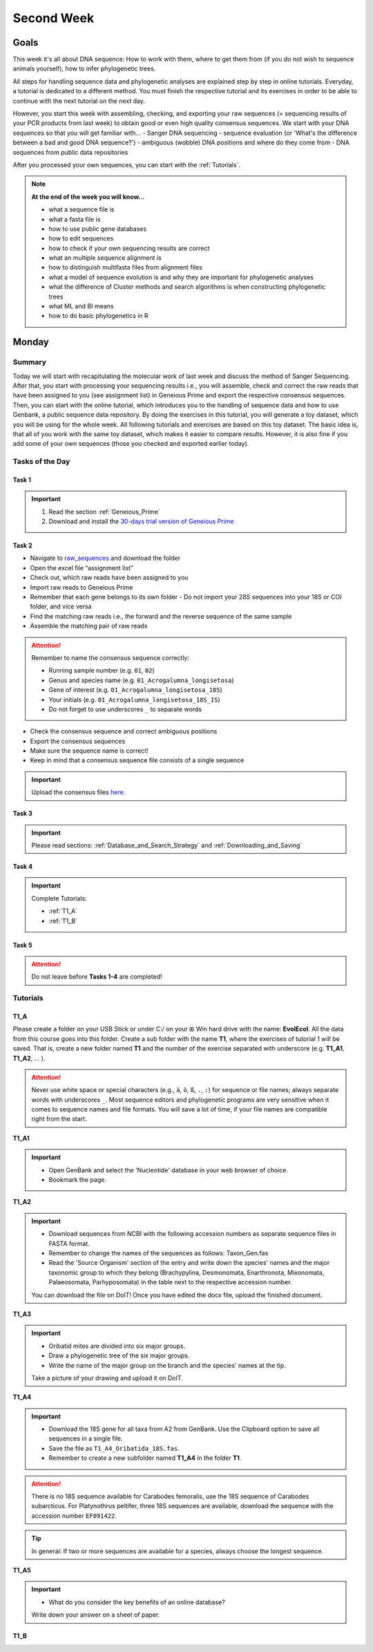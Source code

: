 .. _second-week:
Second Week
===========
Goals
-----
This week it's all about DNA sequence: How to work with them, where to get them from (if you do not wish to sequence animals yourself), how to infer phylogenetic trees.

All steps for handling sequence data and phylogenetic analyses are explained step by step in online tutorials. Everyday, a tutorial is dedicated to a different method. You must finish the respective tutorial and its exercises in order to be able to continue with the next tutorial on the next day.

However, you start this week with assembling, checking, and exporting your raw sequences (= sequencing results of your PCR products from last week) to obtain good or even high quality consensus sequences.  We start with your DNA sequences so that you will get familiar with…
- Sanger DNA sequencing
- sequence evaluation (or 'What's the difference between a bad and good DNA sequence?')
- ambiguous (wobble) DNA positions and where do they come from
- DNA sequences from public data repositories

After you processed your own sequences, you can start with the :ref:`Tutorials`.

.. note::
  **At the end of the week you will know…**

  - what a sequence file is
  - what a fasta file is
  - how to use public gene databases
  - how to edit sequences
  - how to check if your own sequencing results are correct
  - what  an multiple sequence alignment is
  - how to distinguish multifasta files from alignment files
  - what a model of sequence evolution is and why they are important for phylogenetic analyses
  - what the difference of Cluster methods and search algorithms is when constructing phylogenetic trees
  - what ML and BI means
  - how to do basic phylogenetics in R

.. _Monday_Second_Week:
Monday
------
Summary
^^^^^^^

Today we will start with recapitulating the molecular work of last week and discuss the method of Sanger Sequencing.
After that, you start with processing your sequencing results i.e., you will assemble, check and correct the raw reads that have been assigned to you (see assignment list) in Geneious Prime and export the respective consensus sequences.
Then, you can start with the online tutorial, which introduces you to the handling of sequence data and how to use Genbank, a public sequence data repository.
By doing the exercises in this tutorial, you will generate a toy dataset, which you will be using for the whole week. All following tutorials and exercises are based on this toy dataset.
The basic idea is, that all of you work with the same toy dataset, which makes it easier to compare results. However, it is also fine if you add some of your own sequences (those you checked and exported earlier today).

Tasks of the Day
^^^^^^^^^^^^^^^^

Task 1
""""""
.. important::
  1. Read the section :ref:`Geneious_Prime`
  2. Download and install the `30-days trial version of Geneious Prime <https://manage.geneious.com/free-trial>`_

Task 2
""""""

- Navigate to `raw_sequences  <https://studip.uni-goettingen.de/dispatch.php/course/files/index/660b809717ef7407f199fdb5f7a87d89?cid=d7b80997f5efda59609a4cf69a04dbf7>`_ and download the folder
- Open the excel file “assignment list”
- Check out, which raw reads have been assigned to you
- Import raw reads to Geneious Prime
- Remember that each gene belongs to its own folder
  - Do not import your 28S sequences into your 18S or COI folder, and vice versa
- Find the matching raw reads i.e., the forward and the reverse sequence of the same sample
- Assemble the matching pair of raw reads

.. attention::
  Remember to name the consensus sequence correctly:

  - Running sample number (e.g. ``01``, ``02``)
  - Genus and species name (e.g. ``01_Acrogalumna_longisetosa``)
  - Gene of interest (e.g. ``01_Acrogalumna_longisetosa_18S``)
  - Your initials (e.g. ``01_Acrogalumna_longisetosa_18S_IS``)
  - Do not forget to use underscores ``_`` to separate words

- Check the consensus sequence and correct ambiguous positions
- Export the consensus sequences
- Make sure the sequence name is correct!
- Keep in mind that a consensus sequence file consists of a single sequence

.. important::
  Upload the consensus files `here <https://studip.uni-goettingen.de/dispatch.php/course/files/index/8c1eff148df88fb568fb3c5445992b96?cid=d7b80997f5efda59609a4cf69a04dbf7>`_.

Task 3
""""""

.. important::
  Please read sections: :ref:`Database_and_Search_Strategy` and :ref:`Downloading_and_Saving`

Task 4
""""""

.. important::
  Complete Tutorials:
  
  - :ref:`T1_A`
  - :ref:`T1_B`

Task 5
"""""""

.. attention::
  Do not leave before **Tasks 1-4** are completed!

.. _Tutorials:
Tutorials
^^^^^^^^^

.. _T1_A:
T1_A
"""""

Please create a folder on your USB Stick or under C:/ on your ⊞ Win hard drive with the name: **EvolEcol**. All the data from this course goes into this folder. Create a sub folder with the name **T1**, where the exercises of tutorial 1 will be saved. That is, create a new folder named **T1** and the number of the exercise separated with underscore (e.g. **T1_A1**, **T1_A2**, ... ). 

.. attention::
  Never use white space or special characters (e.g., ``ä``, ``ö``, ``ß``, ``.``, ``:``) for sequence or file names; always separate words with underscores ``_``. Most sequence editors and phylogenetic programs are very sensitive when it comes to sequence names and file formats. You will save a lot of time, if your file names are compatible right from the start.

**T1_A1**

.. important::
  - Open GenBank and select the 'Nucleotide' database in your web browser of choice.
  - Bookmark the page.

**T1_A2**

.. important::
  - Download sequences from NCBI with the following accession numbers as separate sequence files in FASTA format.
  - Remember to change the names of the sequences as follows: Taxon_Gen.fas
  - Read the 'Source Organism' section of the entry and write down the species' names and the major taxonomic group to which they belong (Brachypylina, Desmonomata, Enarthronota, Mixonomata, Palaeosomata, Parhyposomata) in the table next to the respective accession number.

  You can download the file on DoIT! Once you have edited the docx file, upload the finished document.

**T1_A3**

.. important::
  - Oribatid mites are divided into six major groups.
  - Draw a phylogenetic tree of the six major groups.
  - Write the name of the major group on the branch and the species' names at the tip.

  Take a picture of your drawing and upload it on DoIT.

**T1_A4**

.. important::
  - Download the 18S gene for all taxa from A2 from GenBank. Use the Clipboard option to save all sequences in a single file.
  - Save the file as ``T1_A4_Oribatida_18S.fas``.
  - Remember to create a new subfolder named **T1_A4** in the folder **T1**.

.. attention::
  There is no 18S sequence available for Carabodes femoralis, use the 18S sequence of Carabodes subarcticus. For Platynothrus peltifer, three 18S sequences are available, download the sequence with the accession number ``EF091422``.

.. tip::
  In general: If two or more sequences are available for a species, always choose the longest sequence.

**T1_A5**

.. important::
  - What do you consider the key benefits of an online database?

  Write down your answer on a sheet of paper.

.. _T1_B:
T1_B
""""
